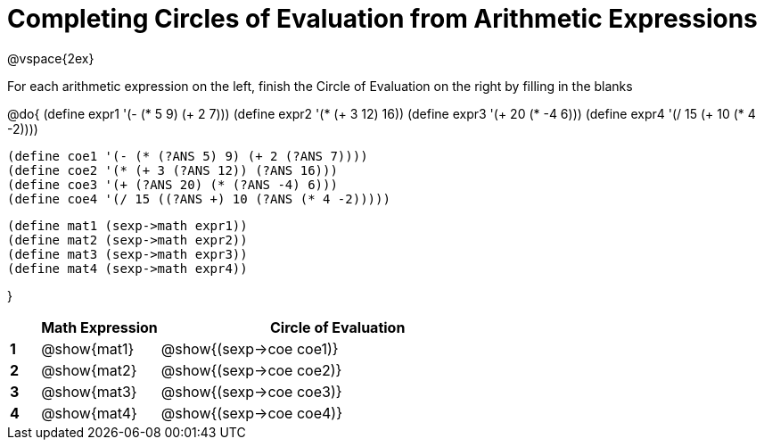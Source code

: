 = Completing Circles of Evaluation from Arithmetic Expressions

++++
<style>
  td * {text-align: left;}
</style>
++++

@vspace{2ex}

For each arithmetic expression on the left, finish the Circle of Evaluation on the right by filling in the blanks

@do{
  (define expr1 '(- (* 5 9) (+ 2 7)))
  (define expr2 '(* (+ 3 12) 16))
  (define expr3 '(+ 20 (* -4 6)))
  (define expr4 '(/ 15 (+ 10 (* 4 -2))))

  (define coe1 '(- (* (?ANS 5) 9) (+ 2 (?ANS 7))))
  (define coe2 '(* (+ 3 (?ANS 12)) (?ANS 16)))
  (define coe3 '(+ (?ANS 20) (* (?ANS -4) 6)))
  (define coe4 '(/ 15 ((?ANS +) 10 (?ANS (* 4 -2)))))

  (define mat1 (sexp->math expr1))
  (define mat2 (sexp->math expr2))
  (define mat3 (sexp->math expr3))
  (define mat4 (sexp->math expr4))

}

[cols=".^1a,^4a,^12a",options="header",stripes="none"]
|===
|   | Math Expression           | Circle of Evaluation
|*1*| @show{mat1}  		          | @show{(sexp->coe coe1)}
|*2*| @show{mat2}    		        | @show{(sexp->coe coe2)}
|*3*| @show{mat3}    		        | @show{(sexp->coe coe3)}
|*4*| @show{mat4}		            | @show{(sexp->coe coe4)}
|===
